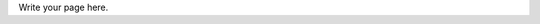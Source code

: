 .. title: About me
.. slug: about-me
.. date: 2023-04-07 12:17:12 UTC+02:00
.. tags: 
.. category: 
.. link: 
.. description: 
.. type: text

Write your page here.
